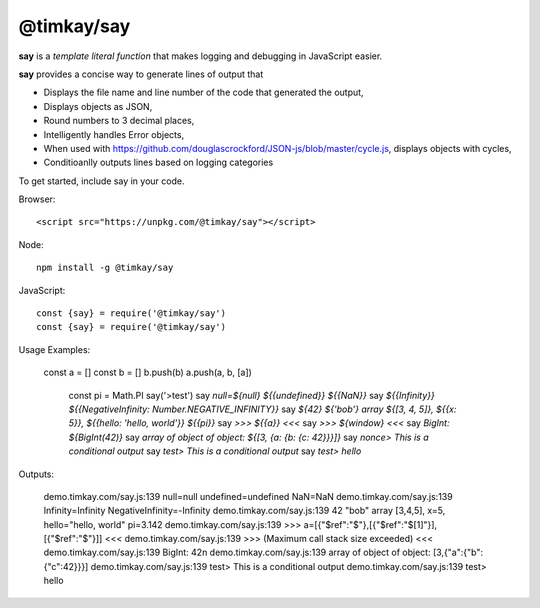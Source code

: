 ===========
@timkay/say
===========

.. image:: sayicon.png
  :width: 64
  :height: 64

**say** is a *template literal function* that makes logging
and debugging in JavaScript easier.

**say** provides a concise way to generate lines of output that

* Displays the file name and line number of the code that generated the output,
* Displays objects as JSON,
* Round numbers to 3 decimal places,
* Intelligently handles Error objects,
* When used with https://github.com/douglascrockford/JSON-js/blob/master/cycle.js, displays objects with cycles,
* Conditioanlly outputs lines based on logging categories

To get started, include say in your code.

Browser::

<script src="https://unpkg.com/@timkay/say"></script>

Node::

    npm install -g @timkay/say

JavaScript::

    const {say} = require('@timkay/say')
    const {say} = require('@timkay/say')

Usage Examples:

    const a = []
    const b = []
    b.push(b)
    a.push(a, b, [a])

            const pi = Math.PI
            say('>test')
            say `null=${null} ${{undefined}} ${{NaN}}`
            say `${{Infinity}} ${{NegativeInfinity: Number.NEGATIVE_INFINITY}}`
            say `${42} ${'bob'} array ${[3, 4, 5]}, ${{x: 5}}, ${{hello: 'hello, world'}} ${{pi}}`
            say `>>> ${{a}} <<<`
            say `>>> ${window} <<<`
            say `BigInt: ${BigInt(42)}`
            say `array of object of object: ${[3, {a: {b: {c: 42}}}]}`
            say `nonce> This is a conditional output`
            say `test> This is a conditional output`
            say `test> hello`

Outputs:

    demo.timkay.com/say.js:139 null=null undefined=undefined NaN=NaN
    demo.timkay.com/say.js:139 Infinity=Infinity NegativeInfinity=-Infinity
    demo.timkay.com/say.js:139 42 "bob" array [3,4,5], x=5, hello="hello, world" pi=3.142
    demo.timkay.com/say.js:139 >>> a=[{"$ref":"$"},[{"$ref":"$[1]"}],[{"$ref":"$"}]] <<<
    demo.timkay.com/say.js:139 >>> (Maximum call stack size exceeded) <<<
    demo.timkay.com/say.js:139 BigInt: 42n
    demo.timkay.com/say.js:139 array of object of object: [3,{"a":{"b":{"c":42}}}]
    demo.timkay.com/say.js:139 test> This is a conditional output
    demo.timkay.com/say.js:139 test> hello
